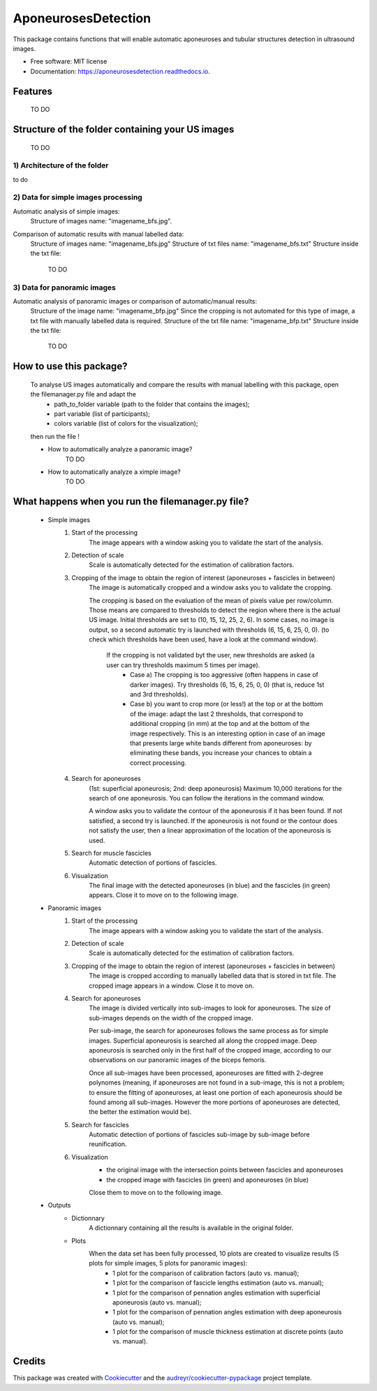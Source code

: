 ====================
AponeurosesDetection
====================


.. image:: https://img.shields.io/pypi/v/aponeurosesdetection.svg
        :target: https://pypi.python.org/pypi/aponeurosesdetection

.. image:: https://img.shields.io/travis/Lisa-pa/aponeurosesdetection.svg
        :target: https://travis-ci.com/Lisa-pa/aponeurosesdetection

.. image:: https://readthedocs.org/projects/aponeurosesdetection/badge/?version=latest
        :target: https://aponeurosesdetection.readthedocs.io/en/latest/?badge=latest
        :alt: Documentation Status




This package contains functions that will enable automatic aponeuroses and tubular structures detection in ultrasound images.


* Free software: MIT license
* Documentation: https://aponeurosesdetection.readthedocs.io.


Features
--------
        TO DO


Structure of the folder containing your US images
--------

        TO DO

--------
1) Architecture of the folder
--------       
to do

--------
2) Data for simple images processing
--------

Automatic analysis of simple images:
        Structure of images name: "imagename_bfs.jpg".

Comparison of automatic results with manual labelled data:
        Structure of images name: "imagename_bfs.jpg"
        Structure of txt files name: "imagename_bfs.txt"
        Structure inside the txt file:
                TO DO

--------
3) Data for panoramic images
--------

Automatic analysis of panoramic images or comparison of automatic/manual results:
        Structure of the image name: "imagename_bfp.jpg"
        Since the cropping is not automated for this type of image, a txt file with manually labelled data is required.
        Structure of the txt file name: "imagename_bfp.txt"
        Structure inside the txt file:
                TO DO



How to use this package?
--------
        To analyse US images automatically and compare the results with manual labelling with this package, open the filemanager.py file and adapt the 
                - path_to_folder variable (path to the folder that contains the images);
                - part variable (list of participants);
                - colors variable (list of colors for the visualization);
        then run the file !

        * How to automatically analyze a panoramic image?
                TO DO
        * How to automatically analyze a ximple image?
                TO DO

What happens when you run the filemanager.py file?
--------
        - Simple images
                1) Start of the processing
                        The image appears with a window asking you to validate the start of the analysis.
                2) Detection of scale
                        Scale is automatically detected for the estimation of calibration factors.
                3) Cropping of the image to obtain the region of interest (aponeuroses + fascicles in between)
                        The image is automatically cropped and a window asks you to validate the cropping.
                        
                        The cropping is based on the evaluation of the mean of pixels value per row/column. Those means are compared to thresholds to detect the region where there is the actual US image.
                        Initial thresholds are set to (10, 15, 12, 25, 2, 6). In some cases, no image is output, so a second automatic try is launched with thresholds (6, 15, 6, 25, 0, 0).
                        (to check which thresholds have been used, have a look at the command window).
                         If the cropping is not validated byt the user, new thresholds are asked (a user can try thresholds maximum 5 times per image).
                          - Case a) The cropping is too aggressive (often happens in case of darker images). Try thresholds (6, 15, 6, 25, 0, 0) (that is, reduce 1st and 3rd thresholds).
                          - Case b) you want to crop more (or less!) at the top or at the bottom of the image: adapt the last 2 thresholds, that correspond to additional cropping (in mm) at the top and at the bottom of the image respectively. This is an interesting option in case of an image that presents large white bands different from aponeuroses: by eliminating these bands, you increase your chances to obtain a correct processing.
                4) Search for aponeuroses
                        (1st: superficial aponeurosis; 2nd: deep aponeurosis)
                        Maximum 10,000 iterations for the search of one aponeurosis. You can follow the iterations in the command window.

                        A window asks you to validate the contour of the aponeurosis if it has been found.
                        If not satisfied, a second try is launched.
                        If the aponeurosis is not found or the contour does not satisfy the user, then
                        a linear approximation of the location of the aponeurosis is used.
                5) Search for muscle fascicles
                        Automatic detection of portions of fascicles.
                6) Visualization
                        The final image with the detected aponeuroses (in blue) and the fascicles (in green) appears. Close it to move on to the following image.


        - Panoramic images
                1) Start of the processing
                        The image appears with a window asking you to validate the start of the analysis.
                2) Detection of scale
                        Scale is automatically detected for the estimation of calibration factors.
                3) Cropping of the image to obtain the region of interest (aponeuroses + fascicles in between)
                        The image is cropped according to manually labelled data that is stored in txt file.
                        The cropped image appears in a window. Close it to move on.
                4) Search for aponeuroses
                        The image is divided vertically into sub-images to look for aponeuroses.
                        The size of sub-images depends on the width of the cropped image.
                        
                        Per sub-image, the search for aponeuroses follows the same process as for simple images. Superficial aponeurosis is searched all along the cropped image. Deep aponeurosis is searched only in the first half of the cropped image, according to our observations on our panoramic images of the biceps femoris.
                        
                        Once all sub-images have been processed, aponeuroses are fitted with 2-degree polynomes (meaning, if aponeuroses are not found in a sub-image, this is not a problem; to ensure the fitting of aponeuroses, at least one portion of each aponeurosis should be found among all sub-images. However the more portions of aponeuroses are detected, the better the estimation would be).
                5) Search for fascicles
                        Automatic detection of portions of fascicles sub-image by sub-image before reunification.
                6) Visualization
                        - the original image with the intersection points between fascicles and aponeuroses
                        - the cropped image with fascicles (in green) and aponeuroses (in blue)
                        Close them to move on to the following image.

        - Outputs
                * Dictionnary
                        A dictionnary containing all the results is available in the original folder.
                
                * Plots
                        When the data set has been fully processed, 10 plots are created to visualize results (5 plots for simple images, 5 plots for panoramic images):
                                - 1 plot for the comparison of calibration factors (auto vs. manual);
                                - 1 plot for the comparison of fascicle lengths estimation (auto vs. manual);
                                - 1 plot for the comparison of pennation angles estimation with superficial aponeurosis (auto vs. manual);
                                - 1 plot for the comparison of pennation angles estimation with deep aponeurosis (auto vs. manual);
                                - 1 plot for the comparison of muscle thickness estimation at discrete points (auto vs. manual).
         

Credits
-------

This package was created with Cookiecutter_ and the `audreyr/cookiecutter-pypackage`_ project template.

.. _Cookiecutter: https://github.com/audreyr/cookiecutter
.. _`audreyr/cookiecutter-pypackage`: https://github.com/audreyr/cookiecutter-pypackage
